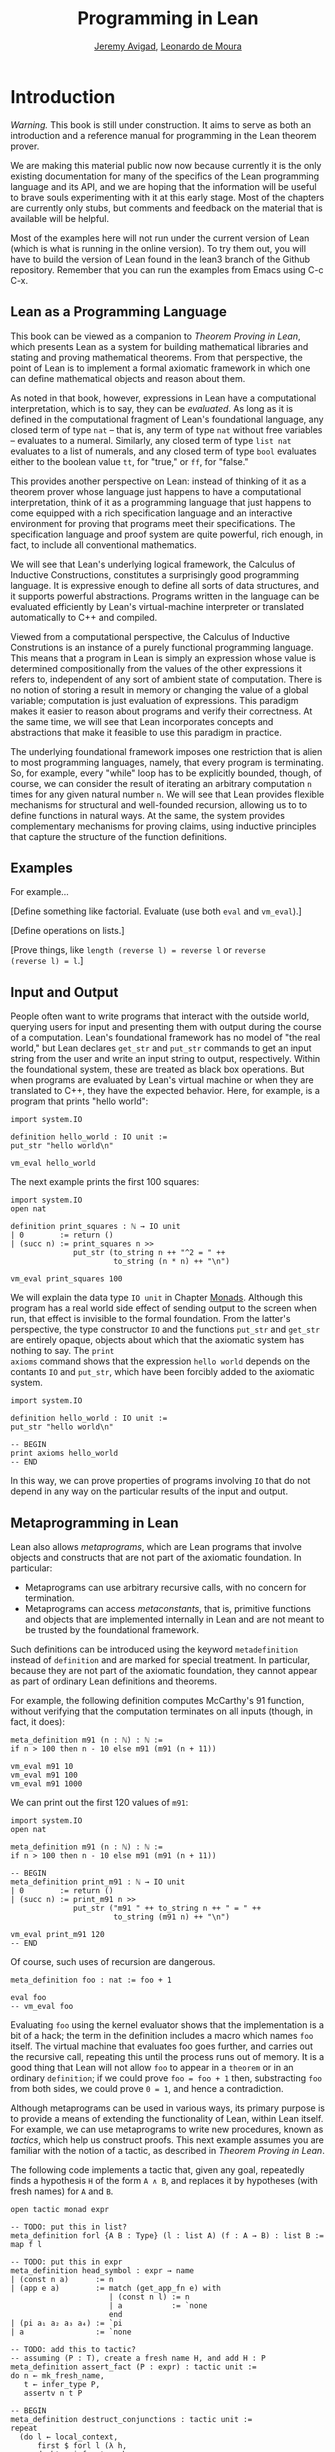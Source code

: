 #+Title: Programming in Lean
#+Author: [[http://www.andrew.cmu.edu/user/avigad][Jeremy Avigad]], [[http://leodemoura.github.io][Leonardo de Moura]]

* Introduction
:PROPERTIES:
  :CUSTOM_ID: Introduction
:END:

/Warning./ This book is still under construction. It aims to serve as
both an introduction and a reference manual for programming in the
Lean theorem prover.

We are making this material public now now because currently it is the
only existing documentation for many of the specifics of the Lean
programming language and its API, and we are hoping that the
information will be useful to brave souls experimenting with it at
this early stage. Most of the chapters are currently only stubs, but
comments and feedback on the material that is available will be
helpful.

Most of the examples here will not run under the current version of
Lean (which is what is running in the online version). To try them
out, you will have to build the version of Lean found in the lean3
branch of the Github repository. Remember that you can run the
examples from Emacs using C-c C-x.

** Lean as a Programming Language

This book can be viewed as a companion to /Theorem Proving in Lean/,
which presents Lean as a system for building mathematical libraries
and stating and proving mathematical theorems.  From that perspective,
the point of Lean is to implement a formal axiomatic framework in
which one can define mathematical objects and reason about them.

As noted in that book, however, expressions in Lean have a
computational interpretation, which is to say, they can be
/evaluated/. As long as it is defined in the computational fragment of
Lean's foundational language, any closed term of type =nat= -- that
is, any term of type =nat= without free variables -- evaluates to a
numeral. Similarly, any closed term of type =list nat= evaluates to a
list of numerals, and any closed term of type =bool= evaluates
either to the boolean value =tt=, for "true," or =ff=, for "false."

This provides another perspective on Lean: instead of thinking of it
as a theorem prover whose language just happens to have a
computational interpretation, think of it as a programming language
that just happens to come equipped with a rich specification language
and an interactive environment for proving that programs meet their
specifications. The specification language and proof system are quite
powerful, rich enough, in fact, to include all conventional
mathematics.

We will see that Lean's underlying logical framework, the Calculus of
Inductive Constructions, constitutes a surprisingly good programming
language. It is expressive enough to define all sorts of data
structures, and it supports powerful abstractions. Programs written in
the language can be evaluated efficiently by Lean's virtual-machine
interpreter or translated automatically to C++ and compiled.

Viewed from a computational perspective, the Calculus of Inductive
Construtions is an instance of a purely functional programming
language. This means that a program in Lean is simply an expression
whose value is determined compositionally from the values of the other
expressions it refers to, independent of any sort of ambient state of
computation. There is no notion of storing a result in memory or
changing the value of a global variable; computation is just
evaluation of expressions. This paradigm makes it easier to reason
about programs and verify their correctness. At the same time, we will
see that Lean incorporates concepts and abstractions that make it
feasible to use this paradigm in practice.

The underlying foundational framework imposes one restriction that is
alien to most programming languages, namely, that every program is
terminating. So, for example, every "while" loop has to be explicitly
bounded, though, of course, we can consider the result of iterating an
arbitrary computation =n= times for any given natural number =n=. We
will see that Lean provides flexible mechanisms for structural and
well-founded recursion, allowing us to to define functions in natural
ways. At the same, the system provides complementary mechanisms for
proving claims, using inductive principles that capture the structure
of the function definitions.

** Examples

For example...

[Define something like factorial. Evaluate (use both =eval= and =vm_eval=).]

[Define operations on lists.]

[Prove things, like ~length (reverse l) = reverse l~ or ~reverse
(reverse l) = l~.]

** Input and Output

People often want to write programs that interact with the outside
world, querying users for input and presenting them with output during
the course of a computation. Lean's foundational framework has no
model of "the real world," but Lean declares =get_str= and =put_str=
commands to get an input string from the user and write an input
string to output, respectively. Within the foundational system, these
are treated as black box operations. But when programs are evaluated
by Lean's virtual machine or when they are translated to C++, they
have the expected behavior. Here, for example, is a program that
prints "hello world":
#+BEGIN_SRC lean
import system.IO

definition hello_world : IO unit :=
put_str "hello world\n"

vm_eval hello_world
#+END_SRC
The next example prints the first 100 squares:
#+BEGIN_SRC lean
import system.IO
open nat

definition print_squares : ℕ → IO unit
| 0        := return ()
| (succ n) := print_squares n >>
              put_str (to_string n ++ "^2 = " ++ 
                       to_string (n * n) ++ "\n")

vm_eval print_squares 100
#+END_SRC

We will explain the data type =IO unit= in Chapter [[file:07_Monads::#Monads][Monads]]. Although
this program has a real world side effect of sending output to the
screen when run, that effect is invisible to the formal
foundation. From the latter's perspective, the type constructor =IO=
and the functions =put_str= and =get_str= are entirely opaque, objects
about which that the axiomatic system has nothing to say. The =print
axioms= command shows that the expression =hello world= depends on the
contants =IO= and =put_str=, which have been forcibly added to the
axiomatic system.
#+BEGIN_SRC lean
import system.IO

definition hello_world : IO unit :=
put_str "hello world\n"

-- BEGIN
print axioms hello_world
-- END
#+END_SRC
In this way, we can prove properties of programs involving =IO= that
do not depend in any way on the particular results of the input and
output.

# At some point, we can mention the possibility of extending Lean with
# other axiomatically declared elements.

** Metaprogramming in Lean

Lean also allows /metaprograms/, which are Lean programs that involve
objects and constructs that are not part of the axiomatic
foundation. In particular:
- Metaprograms can use arbitrary recursive calls, with no concern for
  termination.
- Metaprograms can access /metaconstants/, that is, primitive
  functions and objects that are implemented internally in Lean and
  are not meant to be trusted by the foundational framework.
Such definitions can be introduced using the keyword =metadefinition=
instead of =definition= and are marked for special treatment. In
particular, because they are not part of the axiomatic foundation,
they cannot appear as part of ordinary Lean definitions and theorems.

For example, the following definition computes McCarthy's 91 function,
without verifying that the computation terminates on all inputs
(though, in fact, it does):
#+BEGIN_SRC lean
meta_definition m91 (n : ℕ) : ℕ :=
if n > 100 then n - 10 else m91 (m91 (n + 11))

vm_eval m91 10
vm_eval m91 100
vm_eval m91 1000
#+END_SRC
We can print out the first 120 values of =m91=:
#+BEGIN_SRC lean
import system.IO
open nat

meta_definition m91 (n : ℕ) : ℕ :=
if n > 100 then n - 10 else m91 (m91 (n + 11))

-- BEGIN
meta_definition print_m91 : ℕ → IO unit
| 0        := return ()
| (succ n) := print_m91 n >>
              put_str ("m91 " ++ to_string n ++ " = " ++ 
                       to_string (m91 n) ++ "\n")

vm_eval print_m91 120
-- END
#+END_SRC
Of course, such uses of recursion are dangerous.
#+BEGIN_SRC lean
meta_definition foo : nat := foo + 1

eval foo
-- vm_eval foo
#+END_SRC
Evaluating =foo= using the kernel evaluator shows that the
implementation is a bit of a hack; the term in the definition includes
a macro which names =foo= itself. The virtual machine that evaluates
foo goes further, and carries out the recursive call, repeating this
until the process runs out of memory. It is a good thing that Lean
will not allow =foo= to appear in a =theorem= or in an ordinary
=definition=; if we could prove ~foo = foo + 1~ then, substracting
=foo= from both sides, we could prove ~0 = 1~, and hence a
contradiction.

Although metaprograms can be used in various ways, its primary purpose
is to provide a means of extending the functionality of Lean, within
Lean itself. For example, we can use metaprograms to write new
procedures, known as /tactics/, which help us construct proofs. This
next example assumes you are familiar with the notion of a tactic, as
described in /Theorem Proving in Lean/.

The following code implements a tactic that, given any goal,
repeatedly finds a hypothesis =H= of the form =A ∧ B=, and
replaces it by hypotheses (with fresh names) for =A= and =B=.
#+BEGIN_SRC lean
open tactic monad expr

-- TODO: put this in list?
meta_definition forl {A B : Type} (l : list A) (f : A → B) : list B :=
map f l

-- TODO: put this in expr
meta_definition head_symbol : expr → name
| (const n a)      := n
| (app e a)        := match (get_app_fn e) with
                      | (const n l) := n
                      | a           := `none
                      end
| (pi a₁ a₂ a₃ a₄) := `pi
| a                := `none

-- TODO: add this to tactic?
-- assuming (P : T), create a fresh name H, and add H : P
meta_definition assert_fact (P : expr) : tactic unit :=
do n ← mk_fresh_name,
   t ← infer_type P,
   assertv n t P

-- BEGIN
meta_definition destruct_conjunctions : tactic unit :=
repeat
  (do l ← local_context,
      first $ forl l (λ h,
      do ht ← infer_type h,
         if head_symbol ht = ``and then do
            mk_mapp ``and.left [none, none, some h] >>= assert_fact,
            mk_mapp ``and.right [none, none, some h] >>= assert_fact,
            clear h
         else failed))
-- END
#+END_SRC
We will explain the details in Chapter ?, but, roughly speaking, the
code repeats the following action until there is nothing left to do:
get the list of hypotheses in the local context, find a hypothesis =H=
whose type is a conjunction, add new hypotheses justified by =and.left
H= and =and.right H= to the local context, and then delete =H=. We can
then use =destruct_conjunctions= like any other Lean tactic.
#+BEGIN_SRC lean
open tactic monad expr

-- TODO: put this in list?
meta_definition forl {A B : Type} (l : list A) (f : A → B) : list B :=
map f l

-- TODO: put this in expr
meta_definition head_symbol : expr → name
| (const n a)      := n
| (app e a)        := match (get_app_fn e) with
                      | (const n l) := n
                      | a           := `none
                      end
| (pi a₁ a₂ a₃ a₄) := `pi
| a                := `none

-- TODO: add this to tactic?
-- assuming (P : T), create a fresh name H, and add H : P
meta_definition assert_fact (P : expr) : tactic unit :=
do n ← mk_fresh_name,
   t ← infer_type P,
   assertv n t P

meta_definition destruct_conjunctions : tactic unit :=
repeat
  (do l ← local_context,
    first $ forl l (λ h,
      do ht ← infer_type h,
         if head_symbol ht = ``and then do
            mk_mapp ``and.left [none, none, some h] >>= assert_fact,
            mk_mapp ``and.right [none, none, some h] >>= assert_fact,
            clear h
         else failed))

-- BEGIN
-- TODO: replace this by a begin...end block when they exist
example (A B C : Prop) (H : (A ∧ B) ∧ (C ∧ A)) : C :=
by do destruct_conjunctions >> assumption
-- END
#+END_SRC
Note that the reason we can use such code to prove theorems without
compromising the integrity of the formal system is that Lean's kernel
always certifies the result. From a foundational point of view, we
don't have to worry about the integrity of the code, only the
integrity of the resulting proofs.

** Overview of the contents

To summarize, we can use Lean in any of the following ways:
- as a programming language
- as a system for verifying properties of programs
- as a system for writing metaprograms, that is, programs that extend
  the functionality of Lean itself

Chapters ??-?? explain how to use Lean as a programming language. It
will be helpful if you have some familiarity with the syntax and
meaning of dependent type theory, for example, as presented in
/Theorem Proving in Lean/ (henceforth /TPL/). But, if not, it is
likely that you will be able to pick up the details as we
proceed. Similarly, if you are familiar with functional programming,
you will be able to move through the material more quickly, but we
will try to keep the presentation below self contained.

Chapters ?? and ?? deal with the task of proving things about
programs. Once again, it will be helpful if you are familiar with the
use of Lean as an interactive theorem prover as described in /TPL/,
but if not you are encouraged to forge ahead and refer back to /TPL/
as necessary.

Finall, chapters ?? to ?? deal with metaprogramming aspects of Lean,
and, in particular, writing tactics and automation.
